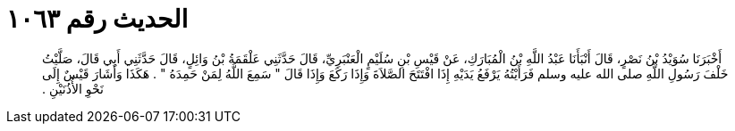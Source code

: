 
= الحديث رقم ١٠٦٣

[quote.hadith]
أَخْبَرَنَا سُوَيْدُ بْنُ نَصْرٍ، قَالَ أَنْبَأَنَا عَبْدُ اللَّهِ بْنُ الْمُبَارَكِ، عَنْ قَيْسِ بْنِ سُلَيْمٍ الْعَنْبَرِيِّ، قَالَ حَدَّثَنِي عَلْقَمَةُ بْنُ وَائِلٍ، قَالَ حَدَّثَنِي أَبِي قَالَ، صَلَّيْتُ خَلْفَ رَسُولِ اللَّهِ صلى الله عليه وسلم فَرَأَيْتُهُ يَرْفَعُ يَدَيْهِ إِذَا افْتَتَحَ الصَّلاَةَ وَإِذَا رَكَعَ وَإِذَا قَالَ ‏"‏ سَمِعَ اللَّهُ لِمَنْ حَمِدَهُ ‏"‏ ‏.‏ هَكَذَا وَأَشَارَ قَيْسٌ إِلَى نَحْوِ الأُذُنَيْنِ ‏.‏